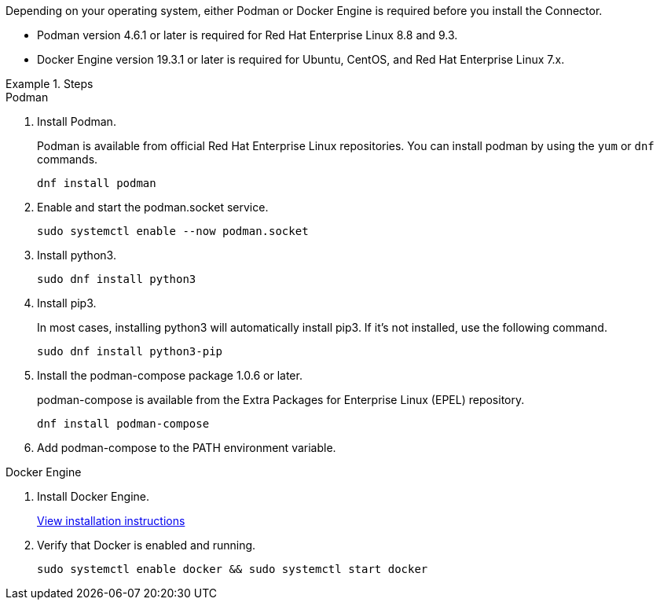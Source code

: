 Depending on your operating system, either Podman or Docker Engine is required before you install the Connector.

* Podman version 4.6.1 or later is required for Red Hat Enterprise Linux 8.8 and 9.3.

* Docker Engine version 19.3.1 or later is required for Ubuntu, CentOS, and Red Hat Enterprise Linux 7.x.

.Steps

[role="tabbed-block"]
====
.Podman
--
. Install Podman.
+
Podman is available from official Red Hat Enterprise Linux repositories. You can install podman by using the `yum` or `dnf` commands.
+
[source,cli]
dnf install podman

. Enable and start the podman.socket service.
+
[source,cli]
sudo systemctl enable --now podman.socket

. Install python3.
+
[source,cli]
sudo dnf install python3

. Install pip3.
+
In most cases, installing python3 will automatically install pip3. If it's not installed, use the following command.
+
[source,cli]
sudo dnf install python3-pip

. Install the podman-compose package 1.0.6 or later.
+
podman-compose is available from the Extra Packages for Enterprise Linux (EPEL) repository.
+
[source,cli]
dnf install podman-compose

. Add podman-compose to the PATH environment variable.

--

.Docker Engine
--
. Install Docker Engine.
+
https://docs.docker.com/engine/install/[View installation instructions^]

. Verify that Docker is enabled and running.
+
[source,cli]
sudo systemctl enable docker && sudo systemctl start docker
--

====
// end tabbed area
